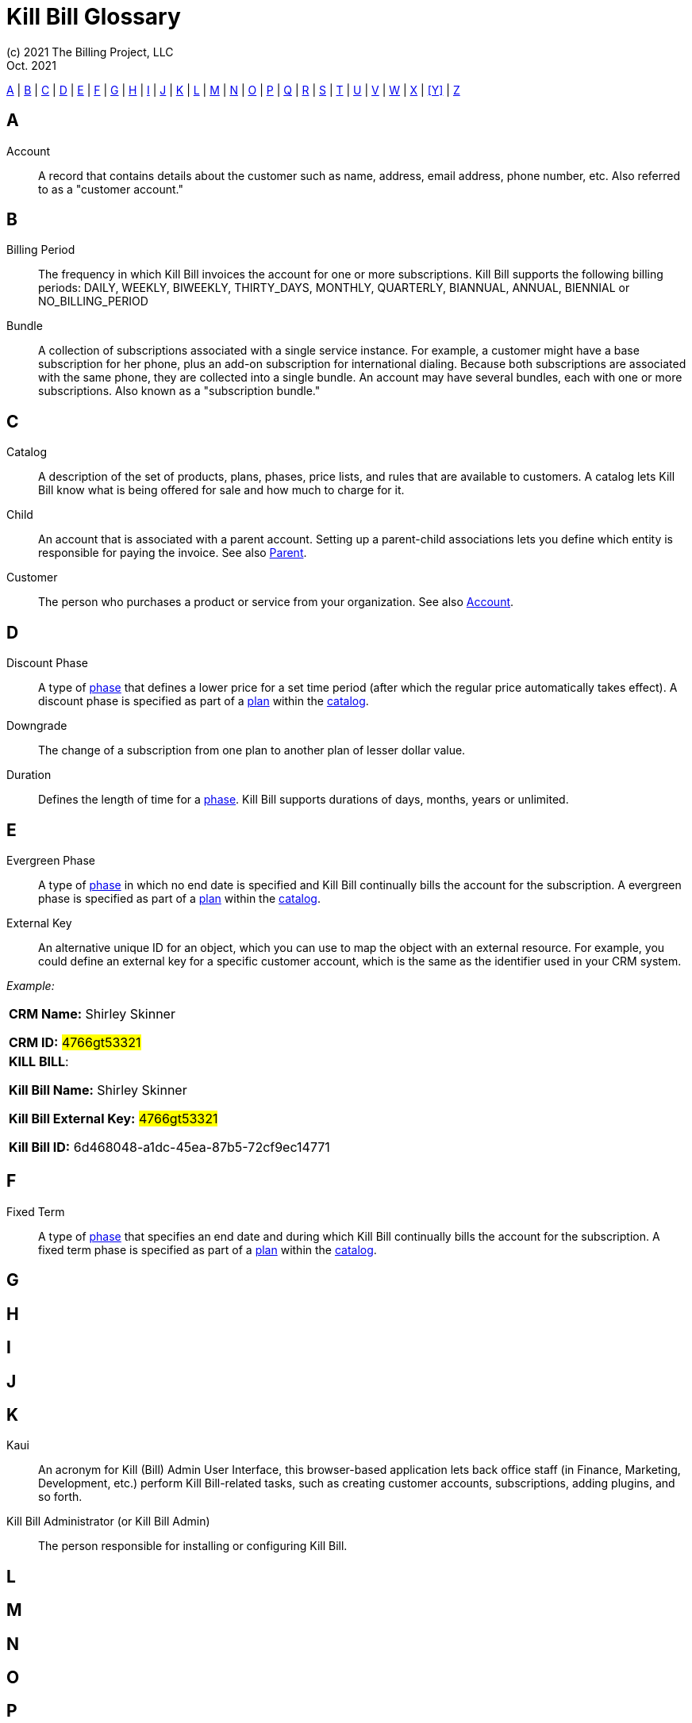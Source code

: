 = Kill Bill Glossary
(c) 2021 The Billing Project, LLC
:revlevel: 1.0
:revdate: Oct. 2021
:revremarks: in process - still adding to it
:icons: font

//RESOURCES
//KILL BILL
//https://docs.killbill.io/latest/userguide_subscription.html#components-catalog-overview

//ASCIIDOC
//https://asciidoctor.org/
//https://github.com/asciidoctor/asciidoctor.org/blob/main/docs/asciidoc-writers-guide.adoc
//https://docs.asciidoctor.org/asciidoc/latest/syntax-quick-reference/

[glossary]

<<A>> | <<B>> | <<C>> | <<D>> | <<E>> | <<F>> | <<G>> | <<H>> | <<I>> | <<J>> | <<K>> | <<L>> | <<M>> | <<N>> | <<O>> | <<P>> | <<Q>> | <<R>> | <<S>> | <<T>> | <<U>> | <<V>> | <<W>> | <<X>> | <<Y>> | <<Z>>

== A

[[Account]]Account:: A record that contains details about the customer such as name, address, email address, phone number, etc. Also referred to as a "customer account."

== B

Billing Period:: The frequency in which Kill Bill invoices the account for one or more subscriptions. Kill Bill supports the following billing periods: DAILY, WEEKLY, BIWEEKLY, THIRTY_DAYS, MONTHLY, QUARTERLY, BIANNUAL, ANNUAL, BIENNIAL or NO_BILLING_PERIOD

[[Bundle]]Bundle:: A collection of subscriptions associated with a single service instance. For example, a customer might have a base subscription for her phone, plus an add-on subscription for international dialing. Because both subscriptions are associated with the same phone, they are collected into a single bundle. An account may have several bundles, each with one or more subscriptions. Also known as a "subscription bundle."

== C

Catalog:: A description of the set of products, plans, phases, price lists, and rules that are available to customers. A catalog lets Kill Bill know what is being offered for sale and how much to charge for it.

[[Child]]Child:: An account that is associated with a parent account. Setting up a parent-child associations lets you define which entity is responsible for paying the invoice. See also <<Parent>>.

Customer:: The person who purchases a product or service from your organization. See also <<Account>>.

== D

Discount Phase:: A type of <<Phase,phase>> that defines a lower price for a set time period (after which the regular price automatically takes effect). A discount phase is specified as part of a <<Plan,plan>> within the <<Catalog,catalog>>.

Downgrade:: The change of a subscription from one plan to another plan of lesser dollar value.

Duration:: Defines the length of time for a <<Phase,phase>>. Kill Bill supports durations of days, months, years or unlimited.

== E

Evergreen Phase:: A type of <<Phase,phase>> in which no end date is specified and Kill Bill continually bills the account for the subscription. A evergreen phase is specified as part of a <<Plan,plan>> within the <<Catalog,catalog>>.

External Key:: An alternative unique ID for an object, which you can use to map the object with an external resource. For example, you could define an external key for a specific customer account, which is the same as the identifier  used in your CRM system.

_Example:_

[cols="1"]
|===

| *CRM Name:* Shirley Skinner

*CRM ID:* #4766gt53321#

| *KILL BILL*:

*Kill Bill Name:* Shirley Skinner

*Kill Bill External Key:* #4766gt53321#

*Kill Bill ID:* 6d468048-a1dc-45ea-87b5-72cf9ec14771

|===

== F

Fixed Term:: A type of <<Phase,phase>> that specifies an end date and during which Kill Bill continually bills the account for the subscription. A fixed term phase is specified as part of a <<Plan,plan>> within the <<Catalog,catalog>>.

== G

== H

== I

== J

== K

[[Kaui]]Kaui:: An acronym for Kill (Bill) Admin User Interface, this browser-based application lets back office staff (in Finance, Marketing, Development, etc.) perform Kill Bill-related tasks, such as creating customer accounts, subscriptions, adding plugins, and so forth.

Kill Bill Administrator (or Kill Bill Admin):: The person responsible for installing or configuring Kill Bill.

== L

== M

== N

== O

== P

[[Parent]]Parent:: An account that contains one or more child accounts. Setting up a parent-child associations lets you define which entity is responsible for paying the invoice. See also <<Child>>.

Payment Method:: A record of payment details, such as for credit cards, debit cards, PayPal accounts, etc. Each account can have many payment methods and one default payment method. Note that much of the representation of a payment method is plugin-specific and is actually stored by the payment plugin itself.

[[Phase]]Phase:: The time periods within a plan. Kill Bill phases can be any of the following types: `TRIAL`, `DISCOUNT`, `FIXEDTERM`, or `EVERGREEN`. Note that a plan has at least one phase (i.e., a plan cannot be "empty" of phases.) A phase is also referred to as a "plan phase." See <<Plan>> below.

[[Plan]]Plan:: Details for the terms of the <<Subscription,subscription>> contract. In particular, plans define how much a customer pays for a product and how often they pay it (_Example:_ A Standard product at $100 per month). A plan consists of at least one phase and can have multiple phases (_Example:_ A discount phase followed by a regular price phase).

Price List:: One or more plans that have discount/special pricing. Price lists are defined in the <<Catalog,catalog>>.
Along with price lists, you define <<Rules,catalog rules>> that specify which price list to use if a customer changes plans.

[[Product]]Product:: A product or service that the customer can purchase (or rent/lease). A product can be associated with multiple <<Plans,plans>>, each plan specifying different ways the product can be purchased (e.g., a monthly plan and an annual plan).

== Q

== R

[[Rules]]Rules:: The rules that determine how Kill Bill should behave when a plan is created, cancelled or changed. Also known as "catalog rules."

== S

[[Subscription]]Subscription:: A contract between your organization and a customer to purchase a particular product/service with particular terms. Kill Bill associates a subscription with a <<Plan,plan>>, an <<Account,account>>, and a start date.

Subscription bundle:: See <<Bundle>>

== T

Tag:: A property that can be added to objects (such as accounts, bundles or subscriptions). There are two kinds of Tags: system tags and user tags.

** System tags can impact the behavior of the system. Examples include `AUTO_PAY_OFF` or `AUTO_BILLING_OFF`.

** User Tags are informational only, and can be created through <<Kaui>>, the Kill Bill admin UI. User tags can be used to identify collections of accounts, subscriptions, or bundles so that they can easily be found or reported on later.

Tenant:: The division or organization that is using Kill Bill as a group of users. Note that an organization can have more than one tenant, as Kill Bill supports multitenancy.

Trial Phase:: A type of <<Phase,phase>> that defines a time period during which the account is not charged (or is heavily discounted). After the trial period, the regular price automatically takes effect. A trial phase is specified as part of a <<Plan,plan>> within the <<Catalog,catalog>>.

== U

Upgrade:: The change of a subscription from one plan to another plan of higher dollar value.

User:: A person who logs on to Kaui.

== V

== W

== X

XML::

== Y

== Z
